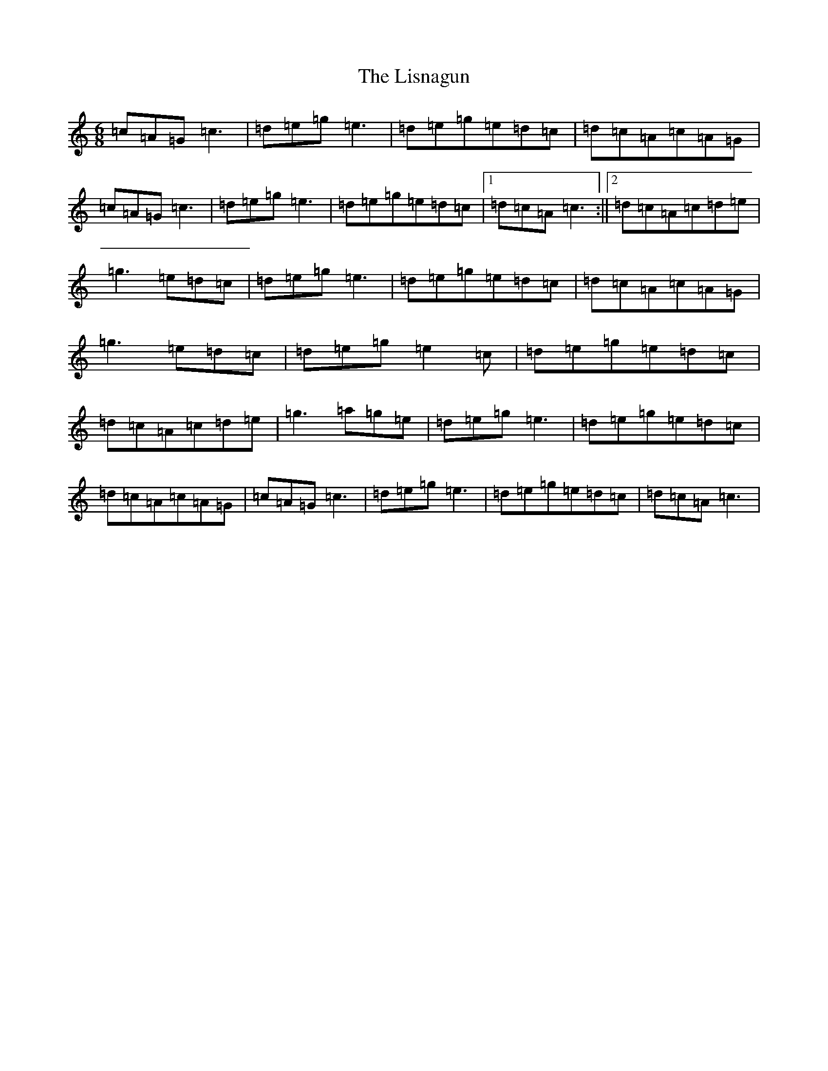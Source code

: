 X: 12520
T: Lisnagun, The
S: https://thesession.org/tunes/3842#setting3842
Z: C Major
R: jig
M: 6/8
L: 1/8
K: C Major
=c=A=G=c3|=d=e=g=e3|=d=e=g=e=d=c|=d=c=A=c=A=G|=c=A=G=c3|=d=e=g=e3|=d=e=g=e=d=c|1=d=c=A=c3:||2=d=c=A=c=d=e|=g3=e=d=c|=d=e=g=e3|=d=e=g=e=d=c|=d=c=A=c=A=G|=g3=e=d=c|=d=e=g=e2=c|=d=e=g=e=d=c|=d=c=A=c=d=e|=g3=a=g=e|=d=e=g=e3|=d=e=g=e=d=c|=d=c=A=c=A=G|=c=A=G=c3|=d=e=g=e3|=d=e=g=e=d=c|=d=c=A=c3|